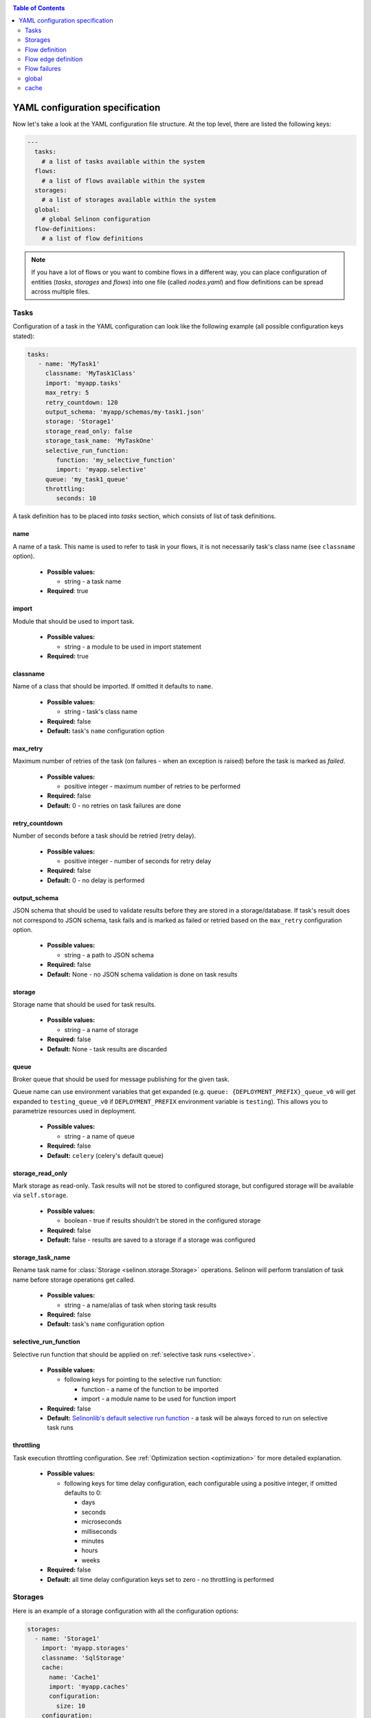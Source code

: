 .. _yaml:

.. contents:: Table of Contents
  :depth: 2

YAML configuration specification
--------------------------------

Now let's take a look at the YAML configuration file structure. At the top level, there are listed the following keys:

.. code-block:: yaml

  ---
    tasks:
      # a list of tasks available within the system
    flows:
      # a list of flows available within the system
    storages:
      # a list of storages available within the system
    global:
      # global Selinon configuration
    flow-definitions:
      # a list of flow definitions

.. note::

  If you have a lot of flows or you want to combine flows in a different way, you can place configuration of entities (`tasks`, `storages` and `flows`) into one file (called `nodes.yaml`) and flow definitions can be spread across multiple files.

Tasks
=====

Configuration of a task in the YAML configuration can look like the following example (all possible configuration keys stated):

.. code-block:: yaml

   tasks:
      - name: 'MyTask1'
        classname: 'MyTask1Class'
        import: 'myapp.tasks'
        max_retry: 5
        retry_countdown: 120
        output_schema: 'myapp/schemas/my-task1.json'
        storage: 'Storage1'
        storage_read_only: false
        storage_task_name: 'MyTaskOne'
        selective_run_function:
           function: 'my_selective_function'
           import: 'myapp.selective'
        queue: 'my_task1_queue'
        throttling:
           seconds: 10

A task definition has to be placed into `tasks` section, which consists of list of task definitions.

name
####

A name of a task. This name is used to refer to task in your flows, it is not necessarily task's class name (see ``classname`` option).

 * **Possible values:**

   * string - a task name
  
 * **Required**: true
  
import
######

Module that should be used to import task.

 * **Possible values:**

   * string - a module to be used in import statement
  
 * **Required:** true

classname
#########

Name of a class that should be imported. If omitted it defaults to ``name``.

 * **Possible values:**

   * string - task's class name

 * **Required:** false

 * **Default:** task's ``name`` configuration option

max_retry
#########

Maximum number of retries of the task (on failures - when an exception is raised) before the task is marked as *failed*.

 * **Possible values:**

   * positive integer - maximum number of retries to be performed
  
 * **Required:** false

 * **Default:** 0 - no retries on task failures are done

retry_countdown
###############

Number of seconds before a task should be retried (retry delay).

 * **Possible values:**

   * positive integer - number of seconds for retry delay
  
 * **Required:** false
  
 * **Default:** 0 - no delay is performed

output_schema
#############

JSON schema that should be used to validate results before they are stored in a storage/database. If task's result does not correspond to JSON schema, task fails and is marked as failed or retried based on the ``max_retry`` configuration option.

 * **Possible values:**

   * string - a path to JSON schema

 * **Required:** false
  
 * **Default:** None - no JSON schema validation is done on task results

storage
#######

Storage name that should be used for task results.

 * **Possible values:**

   * string - a name of storage

 * **Required:** false
  
 * **Default:** None - task results are discarded

queue
#####

Broker queue that should be used for message publishing for the given task.

Queue name can use environment variables that get expanded (e.g. ``queue: {DEPLOYMENT_PREFIX}_queue_v0`` will get expanded to ``testing_queue_v0`` if ``DEPLOYMENT_PREFIX`` environment variable is ``testing``). This allows you to parametrize resources used in deployment.

 * **Possible values:**

   * string - a name of queue

 * **Required:** false

 * **Default:** ``celery`` (celery's default queue)

storage_read_only
#################

Mark storage as read-only. Task results will not be stored to configured storage, but configured storage will be available via ``self.storage``.

 * **Possible values:**

   * boolean - true if results shouldn't be stored in the configured storage

 * **Required:** false

 * **Default:** false - results are saved to a storage if a storage was configured


storage_task_name
#################

Rename task name for :class:`Storage <selinon.storage.Storage>` operations. Selinon will perform translation of task name before storage operations get called.

 * **Possible values:**

   * string - a name/alias of task when storing task results

 * **Required:** false

 * **Default:** task's ``name`` configuration option


selective_run_function
######################

Selective run function that should be applied on :ref:`selective task runs <selective>`.

 * **Possible values:**

   * following keys for pointing to the selective run function:

     * function - a name of the function to be imported
     * import - a module name to be used for function import

 * **Required:** false

 * **Default:** `Selinonlib's default selective run function <https://selinonlib.readthedocs.io>`_ - a task will be always forced to run on selective task runs

throttling
##########

Task execution throttling configuration. See :ref:`Optimization section <optimization>` for more detailed explanation.

  * **Possible values:**

    * following keys for time delay configuration, each configurable using a positive integer, if omitted defaults to 0:

      * days
      * seconds
      * microseconds
      * milliseconds
      * minutes
      * hours
      * weeks

  * **Required:** false

  * **Default:** all time delay configuration keys set to zero - no throttling is performed

Storages
========

Here is an example of a storage configuration with all the configuration options:

.. code-block:: yaml

    storages:
      - name: 'Storage1'
        import: 'myapp.storages'
        classname: 'SqlStorage'
        cache:
          name: 'Cache1'
          import: 'myapp.caches'
          configuration:
            size: 10
        configuration:
          connection_string: 'postgresql://postgres:postgres@localhost:5432/mydatabase'
          echo: false

A storage definition has to be placed into `storages` section, which is a list of storage definitions.

name
####

A name of a storage. This name is used to refer storage in tasks.

 * **Possible values:**

   * string - a name of the storage
  
 * **Required:** true

import
######

Module that holds storage class definition.

 * **Possible values:**

   * string - a module to be used to import storage

 * **Required:** true

classname
#########

A name of the database storage adapter class to be imported.

 * **Possible values:**

   * string - a name of the class to import

 * **Required:** false

 * **Default:** storage ``name`` configuration option

configuration
#############

Configuration that will be passed to storage adapter instance. This option depends on database adapter implementation, see :ref:`storage adapter implementation <storage>` section.

cache
#####

Cache to be used for result caching, see :ref:`cache <yaml-cache>` section and the :ref:`optimization objective <optimization>`.

Flow definition
===============

A flow definition is placed into a list of flow definitions in the YAML configuration file.

.. code-block:: yaml

  flow-definitions:
    - name: 'flow1'
      propagate_parent:
        - 'flow2'
      node_args_from_first: true
      #propagate_compound_finished:
      max_retry: 2
      retry_countdown: 10
      propagate_finished:
        - 'flow2'
      propagate_node_args:
        - 'flow2'
      nowait:
       - 'Task1'
      cache:
        name: 'Cache1'
        import: 'myapp.caches'
        configuration:
          size: 10
      sampling:
        name: 'constant'
        args:
          # check for flow state each 10 seconds
          retry: 10
      throttling:
         seconds: 10
      edges:
        - from:
            - 'Task1'
          to:
            - 'Task2'
            - 'flow2'
          condition:
            name: 'fieldEqual'
            args:
              key:
                - 'foo'
                - 'bar'
              value: 'baz'
        - from: 'flow2'
          to: 'Task3'
        - from: 'Task3'
          to: 'flow3'
          condition:
            name: 'fieldEqual'
            args:
              key:
                - 'foo'
              value: 'bar'
          foreach:
            import: 'myapp.foreach'
            function: 'iter_foreach'
            # result of the function would be used as sub-flow arguments to flow3
            propagate_result: false
      failures:
        nodes:
          - 'Task1'
        fallback:
          - 'Fallback1'

name
####

A name of the flow. This name is used to reference the flow.

 * **Possible values:**

   * string - a name of the flow
  
 * **Required:** true

propagate_parent
################

Propagate parent nodes to sub-flow or sub-flows. Parent nodes will be available in the ``self.parent`` property of the :class:`SelinonTask <selinon.selinonTask.SelinonTask>` class and it will be possible to transparently transparently query results using :class:`SelinonTask <selinon.selinonTask.SelinonTask>` methods.

 * **Possible values:**

   * string - a name of the flow to which parent nodes should be propagated
   * list of strings - a list of flow names to which parent nodes should be propagated
   * boolean - enable or disable parent nodes propagation to all sub-flows
  
 * **Required:** false
  
 * **Default:** false - do not propagate parent to any sub-flow

propagate_finished
##################

Propagate finished nodes from sub-flows. Finished nodes from sub-flows will be available in the ``self.parent`` of the :class:`SelinonTask <selinon.selinonTask.SelinonTask>` class property as a dictionary and it will be possible to transparently query results using :class:`SelinonTask <selinon.selinonTask.SelinonTask>` methods. All tasks will be recursively received from all sub-flows of the inspected flow.

 * **Possible values:**

   * string - a name of the flow from which finished nodes should be propagated
   * list of strings - a list of flow names from which finished nodes should be propagated
   * boolean - enable or disable finished nodes propagation from all sub-flows
  
 * **Required:** false
  
 * **Default:** false - do not propagate finished nodes at all from any sub-flow

propagate_compound_finished
###########################

Propagate finished nodes from sub-flows in a compound (flattened) form - see :ref:`patterns` for more info. Finished nodes from sub-flows will be available in the ``self.parent`` of the :class:`SelinonTask <selinon.selinonTask.SelinonTask>` class property as a dictionary and it will be possible to transparently query results using :class:`SelinonTask <selinon.selinonTask.SelinonTask>` methods. All tasks will be recursively received from all sub-flows of the inspected flow.

 * **Possible values:**

   * string - a name of the flow from which finished nodes should be propagated
   * list of strings - a list of flow names from which finished nodes should be propagated
   * boolean - enable or disable finished nodes propagation from all sub-flows

 * **Required:** false

 * **Default:** false - do not propagate finished nodes at all from any sub-flow

propagate_node_args
###################

Propagate node arguments to sub-flows.

 * **Possible values:**

   * string - a name of flow to which node arguments should be propagated
   * list of strings - a list of flow names to which node arguments should be propagated
   * boolean - enable or disable node arguments propagation to all sub-flows
  
 * **Required:** false
  
 * **Default:** false - do not propagate flow arguments to any sub-flow

node_args_from_first
####################

Use result of the very first task as flow arguments. There *has to be* only one starting task if this configuration option is set.

 * **Possible values:**

   * boolean - enable or disable result propagation as a flow arguments

 * **Required:** false

 * **Default:** false - do not propagate result of the first task as flow arguments

nowait
######

Do not wait for a node (a task or a sub-flow) to finish. This node cannot be stated as a dependency in the YAML configuration file. Note that node failure will not be tracked if marked as ``nowait``.

This option is an optimization - if all tasks that are not stated in `nowait` finish, dispatcher will schedule nowait nodes and marks the flow finished/failed (based on task/fallback success) and will *not* retry.

 * **Possible values:**

   * string - a node that should be started with nowait flag
   * list of strings - a list of nodes that should be started with nowait flag
  
 * **Required:** false
  
 * **Default:** an empty list - wait for all nodes to complete in order to end flow

max_retry
#########

Maximum number of retries of the flow in case of flow failures. A flow can fail when one of nodes is marked as failed (task or any sub-flow). In case of retries, all tasks are scheduled from the beginning as in the first run.

 * **Possible values:**

   * positive integer - maximum number of retries to be performed

 * **Required:** false

 * **Default:** 0 - no retries on flow retries are done

retry_countdown
###############

Number of seconds before a flow should be retried (retry delay).

 * **Possible values:**

   * positive integer - number of seconds for retry delay

 * **Required:** false

 * **Default:** 0 - no delay is performed

sampling
########

Define a custom module where dispatcher sampling strategy function (see :ref:`optimization` for more info).

  * **Possible values:**

    * ``name`` - a name of sampling strategy function to be used

        **Default:** ``biexponential_increase``

    * ``import`` - a module name from which the sampling strategy function should be imported

        **Default:** ``selinonlib.strategies``

    * ``args`` - additional sampling strategy configuration options passed as keyword arguments to the sampling strategy

        **Default:**

          * ``start_retry: 2``

          * ``max_retry: 120``

  * **Required:** false

  * **Defaults:** as listed in each configuration key

Refer to `Selinonlib documentation <http://selinonlib.readthedocs.io>`_ for additional info.

throttling
##########

Flow execution throttling configuration. See :ref:`Optimization section <optimization>` for more detailed explanation.

  * **Possible values:**

    * following keys for time delay configuration, each configurable using a positive integer, if omitted defaults to 0:

      * days
      * seconds
      * microseconds
      * milliseconds
      * minutes
      * hours
      * weeks

  * **Required:** false

  * **Default:** all time delay configuration keys set to zero - no throttling is performed

cache
#####

Cache to be used for node state caching, see :ref:`cache <yaml-cache>` section and the :ref:`optimization objective <optimization>`.

edges
#####

A list of edges describing dependency on nodes. See `Flow edge definition`_.

Flow edge definition
====================

A flow consist of time or data dependencies between nodes that are used in the flow. These dependencies are modeled using edges which are conditional and can have multiple source and multiple destination nodes (tasks or flows).

from
####

A source node or nodes of the edge. If no source edge is provided, the edge is considered to be a starting edge (the ``from`` keyword however needs to be explicitly stated). There can be multiple starting edges in a flow.

 * **Possible values:**

   * string - name of the source node - either a task name or a flow name
   * list of strings - a list of names of source nodes
   * None - no source nodes, edge is a starting edge
  
 * **Required:** true
  
to
##

 * **Possible values:**

   * string - name of the destination node - either a task name or a flow name
   * list of strings - a list of names of destination nodes

 * **Required:** true

condition
#########

A condition made of predicates that determines whether the edge should be fired (destination nodes should be scheduled). Boolean operators `and`, `or` and not can be used as desired to create more sophisticated conditions.

 * **Possible values:**

   * ``and`` - N-ary predicate that is true if all predicates listed in the list are true
   * ``or`` - N-ary predicate that is true if any predicate listed in the list is true
   * ``not`` - unary predicate that is true if listed predicate is false
   * ``name`` - a reference to a leaf predicate to be used, this predicate is imported from predicates module defined in the ``global`` section
  
 * **Required:** false
 * **Default:** ``alwaysTrue()`` predicate defined in `Selinonlib <https://selinonlib.readthedocs.io>`_ which always evaluates to true

If ``name`` is used, there are possible following configuration options:

  * node - name of the node to which the given condition applies, can be omitted if there is only one source node
  * args - arguments that should be passed to predicate implementation as keyword arguments

An example of a condition definition:

.. code-block:: yaml

  condition:
    #or:
    and:
      - name: 'fieldEqual'
        node: 'Task1'
        args:
          key: 'foo'
          value: 'bar'
      - not:
          name: 'fieldExist'
          node: 'Task2'
          args:
            key: 'baz'
            value: 42

Please refer to the ``predicates`` module available in `Selinonlib <https://selinonlib.readthedocs.io>`_. This module states default predicates that could be immediately used. You can also provide your own predicates by configuring used module in the global_ configuration section.

foreach
#######

Spawn multiple (let's say N, where N is a variable determinated on run time) nodes. The foreach function will be called iff ``condition`` is evaluated as true. See :ref:`patterns` for more info.

  * **Possible values:**

    * foreach function definition:
       * ``function`` - a name of the function that should be used
       * ``import`` - a module from which the foreach function should be imported
    * ``propagate_result`` - if true (defaults to false), result of the foreach function will be propagated to sub-flows (cannot be propagated to tasks), this option is disjoint with ``propagate_node_args``

  * **Required:** false

  * **Default:** None
  
Flow failures
=============

A list of failures that can occur in the system and their fallback nodes.

 * **Possible values:**

   * a list of failures each item defining:

     * ``nodes`` - a node name or a list of node names that can trigger fallback scheduling in case of failure
     * ``fallback`` - a node name or a list of node names (a task name or flow names) that should be scheduled in case of failure
     * ``condition`` - condition that would be evaluated, if true the fallback is triggered; see condition definition on task flow edges for more info and examples
  
 * **Required:** false
  
 * **Default:** an empty list of failures - all failures will be propagated to parent flows


An example of a failure definition:

.. code-block:: yaml

  failures:
     - nodes:
         - 'Task1'
         - 'Task2'
       fallback: 'Fallback1'

     - nodes: 'Task1'
       fallback:
         - 'Fallback1'
         - 'Fallback2'

Failures are greedy, if multiple fallbacks can be run, there is used failure that covers as mush as possible of the failed nodes.


.. note::

  * fallbacks are run once there are no active nodes in the flow - dispatcher is trying to recover from failures in this place
  * there is scheduled one fallback at the time - this prevents from time dependency in failures
  * there is always chosen failure based how many nodes you expect to fail - dispatcher is greedy with fallback - that means it always choose failure that is dependent on highest number of nodes; if multiple failures can be chosen, lexical order of node names comes in place
  * a flow fails if there is still a node that failed and there is no failure specified to recover from failure
  * fallback on fallback is fully supported (and nested as desired)

global
======

Global configuration section for Selinon.

predicates_module
#################

Define a custom predicate module. There will be imported predicates from this module (using predicate ``name``).

 * **Possible values:**

   * string - a predicate module from which predicates module should be imported

 * **Required:** false

 * **Default:** ``selinonlib.predicates`` - see `Selinonlib documentation <https://selinonlib.readthedocs.io>`_ for more info.

default_task_queue
##################

Default queue for tasks. This queue will be used for all tasks (overrides default Celery queue), unless you specify ``queue`` in the task definition, which has the highest priority.

  * **Possible values:**

    * string - a queue name for tasks

  * **Required:** false

  * **Default:** ``celery`` - Celery's default queue


default_dispatcher_queue
########################

Queue for dispatcher task. This queue will be used for all dispatcher tasks (overrides default Celery queue), unless you specify ``queue`` in the flow definition, which has the highest priority.

  * **Possible values:**

    * string - a queue for dispatcher to schedule flows

  * **Required:** false

  * **Default:** ``celery`` - Celery's default queue

trace
#####

Keep track of actions that are done in flow. See :ref:`trace` for more info.

  * **Possible values:**

    * true - use Python's logging
    * for defining a custom tracing function:

      * ``function`` - a name of the function that should be imported and used
      * ``import`` - specify a module name that should be used to import the tracing function

  * **Required:** false

  * **Default:** do not trace flow actions

cache
=====

Define cache for result caching or for task state caching - see distributed caches in :ref:`optimization` section. Each cache has to be of type :class:`Cache <selinon.cache.Cache>`.

name
####

Name of the cache class to be imported.

  * **Possible values:**

    * string - a name of the cache class

  * **Required:** false

  * **Default:** None - no cache is used

import
######

Name of the module from which the cache should be imported.

  * **Possible values:**

    * string - a name of the cache class

  * **Required:** false

  * **Default:** None - no cache is used


configuration
#############

Additional configuration options that are passed to the cache constructor as keyword arguments. These configuration options depend on particular cache implementation.
